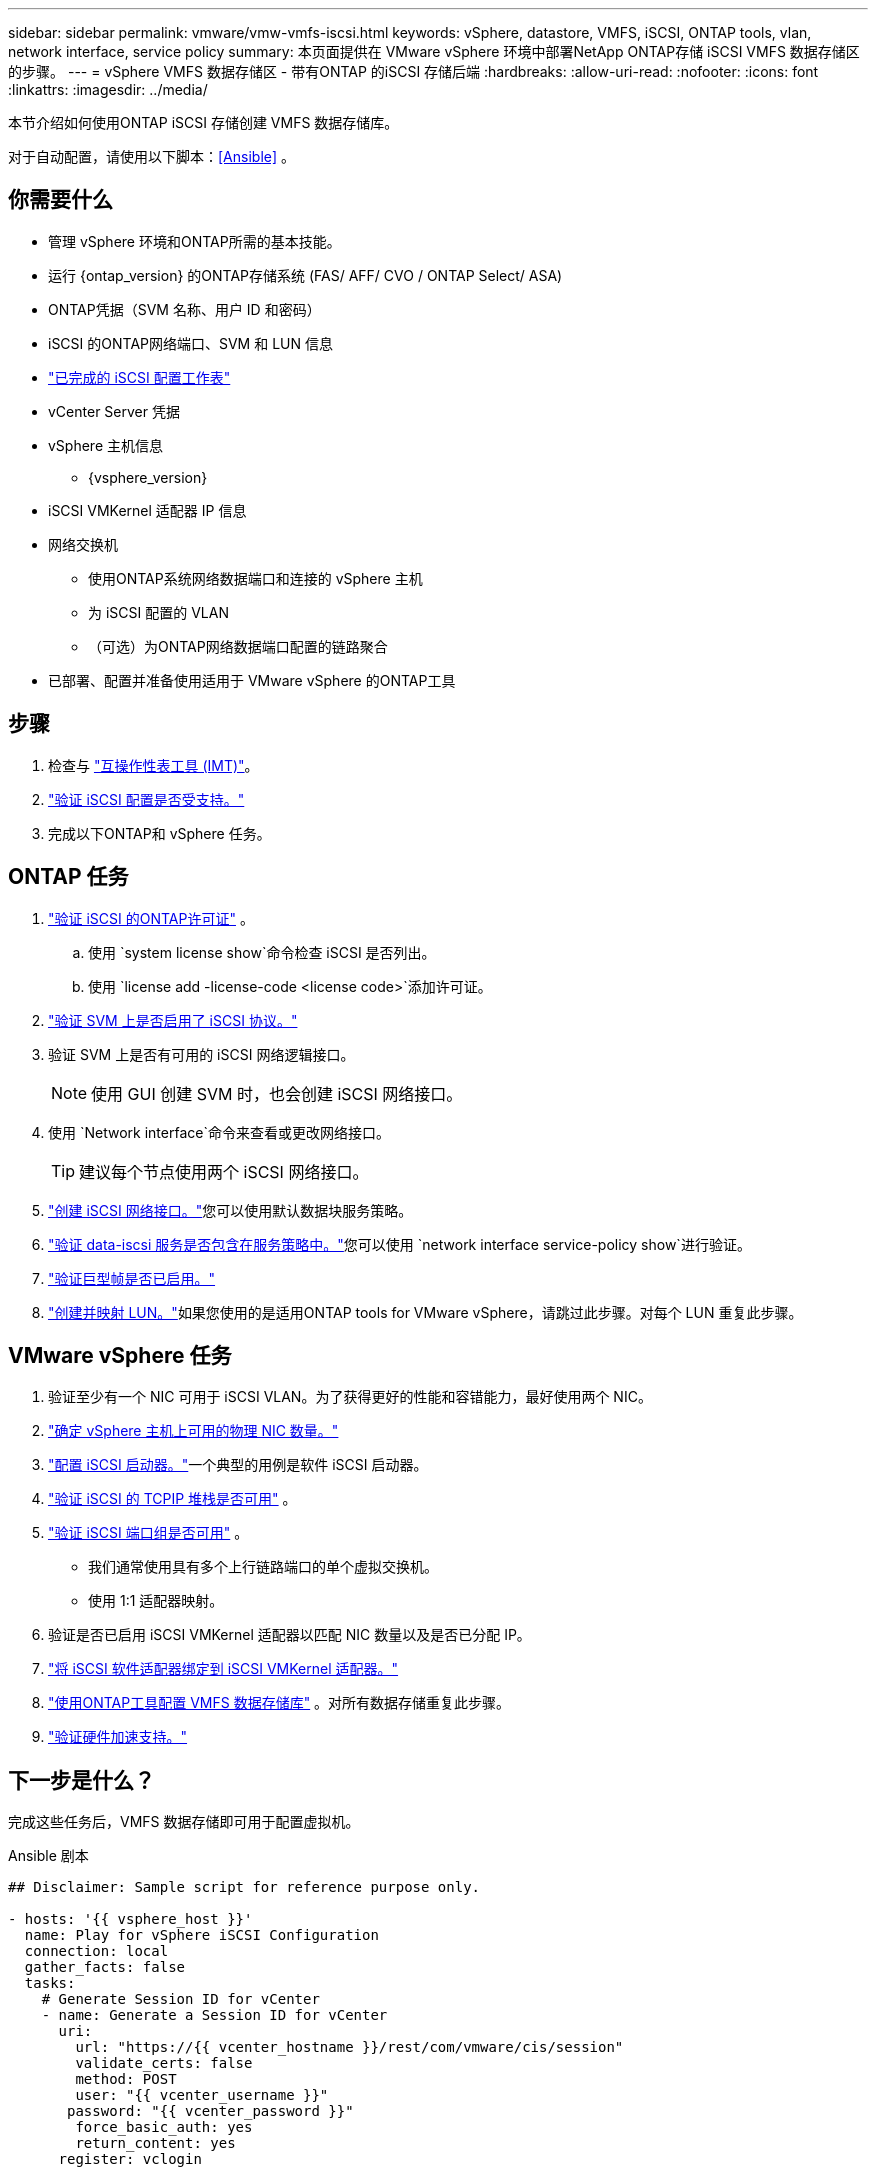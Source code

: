 ---
sidebar: sidebar 
permalink: vmware/vmw-vmfs-iscsi.html 
keywords: vSphere, datastore, VMFS, iSCSI, ONTAP tools, vlan, network interface, service policy 
summary: 本页面提供在 VMware vSphere 环境中部署NetApp ONTAP存储 iSCSI VMFS 数据存储区的步骤。 
---
= vSphere VMFS 数据存储区 - 带有ONTAP 的iSCSI 存储后端
:hardbreaks:
:allow-uri-read: 
:nofooter: 
:icons: font
:linkattrs: 
:imagesdir: ../media/


[role="lead"]
本节介绍如何使用ONTAP iSCSI 存储创建 VMFS 数据存储库。

对于自动配置，请使用以下脚本：<<Ansible>> 。



== 你需要什么

* 管理 vSphere 环境和ONTAP所需的基本技能。
* 运行 {ontap_version} 的ONTAP存储系统 (FAS/ AFF/ CVO / ONTAP Select/ ASA)
* ONTAP凭据（SVM 名称、用户 ID 和密码）
* iSCSI 的ONTAP网络端口、SVM 和 LUN 信息
* link:++https://docs.netapp.com/ontap-9/topic/com.netapp.doc.exp-iscsi-esx-cpg/GUID-429C4DDD-5EC0-4DBD-8EA8-76082AB7ADEC.html++["已完成的 iSCSI 配置工作表"]
* vCenter Server 凭据
* vSphere 主机信息
+
** {vsphere_version}


* iSCSI VMKernel 适配器 IP 信息
* 网络交换机
+
** 使用ONTAP系统网络数据端口和连接的 vSphere 主机
** 为 iSCSI 配置的 VLAN
** （可选）为ONTAP网络数据端口配置的链路聚合


* 已部署、配置并准备使用适用于 VMware vSphere 的ONTAP工具




== 步骤

. 检查与 https://mysupport.netapp.com/matrix["互操作性表工具 (IMT)"]。
. link:++https://docs.netapp.com/ontap-9/topic/com.netapp.doc.exp-iscsi-esx-cpg/GUID-7D444A0D-02CE-4A21-8017-CB1DC99EFD9A.html++["验证 iSCSI 配置是否受支持。"]
. 完成以下ONTAP和 vSphere 任务。




== ONTAP 任务

. link:https://docs.netapp.com/us-en/ontap-cli-98/system-license-show.html["验证 iSCSI 的ONTAP许可证"] 。
+
.. 使用 `system license show`命令检查 iSCSI 是否列出。
.. 使用 `license add -license-code <license code>`添加许可证。


. link:++https://docs.netapp.com/ontap-9/topic/com.netapp.doc.exp-iscsi-esx-cpg/GUID-ED75D939-C45A-4546-8B22-6B765FF6083F.html++["验证 SVM 上是否启用了 iSCSI 协议。"]
. 验证 SVM 上是否有可用的 iSCSI 网络逻辑接口。
+

NOTE: 使用 GUI 创建 SVM 时，也会创建 iSCSI 网络接口。

. 使用 `Network interface`命令来查看或更改网络接口。
+

TIP: 建议每个节点使用两个 iSCSI 网络接口。

. link:++https://docs.netapp.com/ontap-9/topic/com.netapp.doc.dot-cm-nmg/GUID-CEE760DF-A059-4018-BE6C-6B3A034CB377.html++["创建 iSCSI 网络接口。"]您可以使用默认数据块服务策略。
. link:++https://docs.netapp.com/ontap-9/topic/com.netapp.doc.dot-cm-nmg/GUID-BBC2D94B-DD3A-4029-9FCE-F71F9C157B53.html++["验证 data-iscsi 服务是否包含在服务策略中。"]您可以使用 `network interface service-policy show`进行验证。
. link:++https://docs.netapp.com/ontap-9/topic/com.netapp.doc.dot-cm-nmg/GUID-DE59CF49-3A5F-4F38-9F17-E2C16B567DC0.html++["验证巨型帧是否已启用。"]
. link:++https://docs.netapp.com/ontap-9/topic/com.netapp.doc.dot-cm-sanag/GUID-D4DAC7DB-A6B0-4696-B972-7327EE99FD72.html++["创建并映射 LUN。"]如果您使用的是适用ONTAP tools for VMware vSphere，请跳过此步骤。对每个 LUN 重复此步骤。




== VMware vSphere 任务

. 验证至少有一个 NIC 可用于 iSCSI VLAN。为了获得更好的性能和容错能力，最好使用两个 NIC。
. link:++https://techdocs.broadcom.com/us/en/vmware-cis/vsphere/vsphere/7-0/vsphere-single-host-management-vmware-host-client-7-0/networking-in-the-vsphere-host-client-vSphereSingleHostManagementVMwareHostClient/managing-physical-network-adapters-in-the-vsphere-host-client-vSphereSingleHostManagementVMwareHostClient/view-physical-network-adapter-information-in-the-vsphere-host-client-vSphereSingleHostManagementVMwareHostClient.html++["确定 vSphere 主机上可用的物理 NIC 数量。"]
. link:++https://techdocs.broadcom.com/us/en/vmware-cis/vsphere/vsphere/8-0/vsphere-storage-8-0/configuring-iscsi-and-iser-adapters-and-storage-with-esxi/configure-the-software-iscsi-adapter-with-esxi.html++["配置 iSCSI 启动器。"]一个典型的用例是软件 iSCSI 启动器。
. link:++https://techdocs.broadcom.com/us/en/vmware-cis/vsan/vsan/8-0/vsan-network-design/ip-network-transport-configuration/vsphere-tcp-ip-stacks.html++["验证 iSCSI 的 TCPIP 堆栈是否可用"] 。
. link:++https://techdocs.broadcom.com/us/en/vmware-cis/vsphere/vsphere/8-0/assign-a-port-group-or-network-to-a-network-protocol-profile.html++["验证 iSCSI 端口组是否可用"] 。
+
** 我们通常使用具有多个上行链路端口的单个虚拟交换机。
** 使用 1:1 适配器映射。


. 验证是否已启用 iSCSI VMKernel 适配器以匹配 NIC 数量以及是否已分配 IP。
. link:++https://techdocs.broadcom.com/us/en/vmware-cis/vsphere/vsphere/8-0/vsphere-storage-8-0/configuring-iscsi-and-iser-adapters-and-storage-with-esxi/configure-the-software-iscsi-adapter-with-esxi.html++["将 iSCSI 软件适配器绑定到 iSCSI VMKernel 适配器。"]
. link:++https://docs.netapp.com/vapp-98/topic/com.netapp.doc.vsc-iag/GUID-D7CAD8AF-E722-40C2-A4CB-5B4089A14B00.html++["使用ONTAP工具配置 VMFS 数据存储库"] 。对所有数据存储重复此步骤。
. link:++https://techdocs.broadcom.com/us/en/vmware-cis/vsphere/vsphere/7-0/vsphere-storage-7-0/storage-hardware-acceleration-in-vsphere/vsphere-hardware-acceleration-on-block-storage/managing-hardware-acceleration-filter-and-plug-ins/verify-hardware-acceleration-support-status.html++["验证硬件加速支持。"]




== 下一步是什么？

完成这些任务后，VMFS 数据存储即可用于配置虚拟机。

.Ansible 剧本
[source]
----
## Disclaimer: Sample script for reference purpose only.

- hosts: '{{ vsphere_host }}'
  name: Play for vSphere iSCSI Configuration
  connection: local
  gather_facts: false
  tasks:
    # Generate Session ID for vCenter
    - name: Generate a Session ID for vCenter
      uri:
        url: "https://{{ vcenter_hostname }}/rest/com/vmware/cis/session"
        validate_certs: false
        method: POST
        user: "{{ vcenter_username }}"
       password: "{{ vcenter_password }}"
        force_basic_auth: yes
        return_content: yes
      register: vclogin

    # Generate Session ID for ONTAP tools with vCenter
    - name: Generate a Session ID for ONTAP tools with vCenter
      uri:
        url: "https://{{ ontap_tools_ip }}:8143/api/rest/2.0/security/user/login"
        validate_certs: false
        method: POST
        return_content: yes
        body_format: json
        body:
          vcenterUserName: "{{ vcenter_username }}"
          vcenterPassword: "{{ vcenter_password }}"
      register: login

    # Get existing registered ONTAP Cluster info with ONTAP tools
    - name: Get ONTAP Cluster info from ONTAP tools
      uri:
        url: "https://{{ ontap_tools_ip }}:8143/api/rest/2.0/storage/clusters"
        validate_certs: false
        method: Get
        return_content: yes
        headers:
          vmware-api-session-id: "{{ login.json.vmwareApiSessionId }}"
      register: clusterinfo

    - name: Get ONTAP Cluster ID
      set_fact:
        ontap_cluster_id: "{{ clusterinfo.json | json_query(clusteridquery) }}"
      vars:
        clusteridquery: "records[?ipAddress == '{{ netapp_hostname }}' && type=='Cluster'].id | [0]"

    - name: Get ONTAP SVM ID
      set_fact:
        ontap_svm_id: "{{ clusterinfo.json | json_query(svmidquery) }}"
      vars:
        svmidquery: "records[?ipAddress == '{{ netapp_hostname }}' && type=='SVM' && name == '{{ svm_name }}'].id | [0]"

    - name: Get Aggregate detail
      uri:
        url: "https://{{ ontap_tools_ip }}:8143/api/rest/2.0/storage/clusters/{{ ontap_svm_id }}/aggregates"
        validate_certs: false
        method: GET
        return_content: yes
        headers:
          vmware-api-session-id: "{{ login.json.vmwareApiSessionId }}"
          cluster-id: "{{ ontap_svm_id }}"
      when: ontap_svm_id != ''
      register: aggrinfo

    - name: Select Aggregate with max free capacity
      set_fact:
        aggr_name: "{{ aggrinfo.json | json_query(aggrquery) }}"
      vars:
        aggrquery: "max_by(records, &freeCapacity).name"

    - name: Convert datastore size in MB
      set_fact:
        datastoreSizeInMB: "{{ iscsi_datastore_size | human_to_bytes/1024/1024 | int }}"

    - name: Get vSphere Cluster Info
      uri:
        url: "https://{{ vcenter_hostname }}/api/vcenter/cluster?names={{ vsphere_cluster }}"
        validate_certs: false
        method: GET
        return_content: yes
        body_format: json
        headers:
          vmware-api-session-id: "{{ vclogin.json.value }}"
      when: vsphere_cluster != ''
      register: vcenterclusterid

    - name: Create iSCSI VMFS-6 Datastore with ONTAP tools
      uri:
        url: "https://{{ ontap_tools_ip }}:8143/api/rest/3.0/admin/datastore"
        validate_certs: false
        method: POST
        return_content: yes
        status_code: [200]
        body_format: json
        body:
          traditionalDatastoreRequest:
            name: "{{ iscsi_datastore_name }}"
            datastoreType: VMFS
            protocol: ISCSI
            spaceReserve: Thin
            clusterID:  "{{ ontap_cluster_id }}"
            svmID: "{{ ontap_svm_id }}"
            targetMoref: ClusterComputeResource:{{ vcenterclusterid.json[0].cluster }}
            datastoreSizeInMB: "{{ datastoreSizeInMB | int }}"
            vmfsFileSystem: VMFS6
            aggrName: "{{ aggr_name }}"
            existingFlexVolName: ""
            volumeStyle: FLEXVOL
            datastoreClusterMoref: ""
        headers:
          vmware-api-session-id: "{{ login.json.vmwareApiSessionId }}"
      when: ontap_cluster_id != '' and ontap_svm_id != '' and aggr_name != ''
      register: result
      changed_when: result.status == 200
----